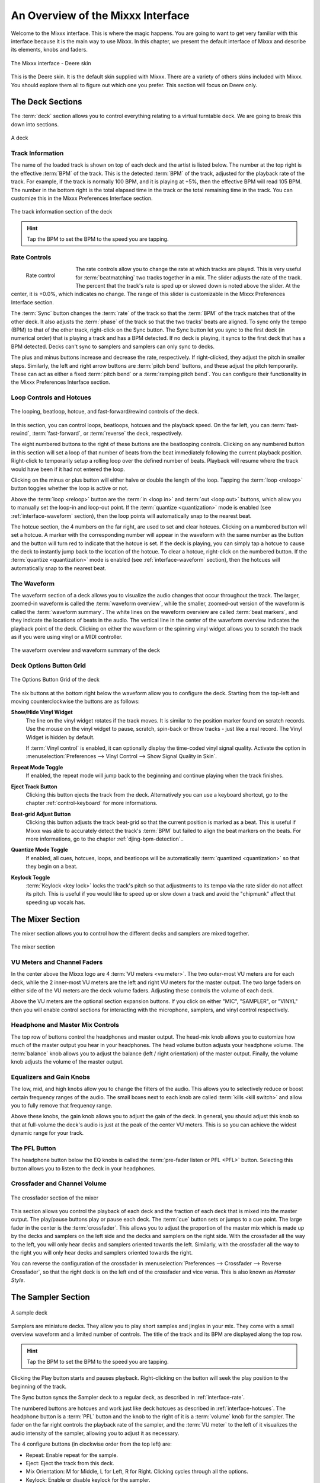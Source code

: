 An Overview of the Mixxx Interface
**********************************

Welcome to the Mixxx interface. This is where the magic happens.
You are going to want to get very familiar with this interface because it is
the main way to use Mixxx. In this chapter, we present the default interface of
Mixxx and describe its elements, knobs and faders.

.. figure:: ../_static/deere_large.png
   :align: center
   :width: 100%
   :figwidth: 100%
   :alt: The Mixxx interface - Deere skin
   :figclass: pretty-figures

   The Mixxx interface - Deere skin

This is the Deere skin. It is the default skin supplied with Mixxx. There are a
variety of others skins included with Mixxx. You should explore them all to
figure out which one you prefer. This section will focus on Deere only.

The Deck Sections
=================

The :term:`deck` section allows you to control everything relating to a virtual
turntable deck. We are going to break this down into sections.

.. figure:: ../_static/deere_deck_section.png
   :align: center
   :width: 70%
   :figwidth: 100%
   :alt: A deck
   :figclass: pretty-figures

   A deck

Track Information
-----------------

The name of the loaded track is shown on top of each deck and the artist is
listed below. The number at the top right is the effective :term:`BPM` of the
track. This is the detected :term:`BPM` of the track, adjusted for the playback
rate of the track. For example, if the track is normally 100 BPM, and it is
playing at +5%, then the effective BPM will read 105 BPM. The number in the
bottom right is the total elapsed time in the track or the total remaining time
in the track. You can customize this in the Mixxx Preferences Interface section.

.. figure:: ../_static/deere_deck_track_info.png
   :align: center
   :width: 70%
   :figwidth: 100%
   :alt: The track information section of the deck
   :figclass: pretty-figures

   The track information section of the deck

.. hint:: Tap the BPM to set the BPM to the speed you are tapping.

.. _interface-rate:

Rate Controls
-------------

.. figure:: ../_static/deere_deck_rate_control.png
   :align: left
   :width: 70%
   :figwidth: 15%
   :alt: The rate control section of the deck
   :figclass: pretty-figures

   Rate control

The rate controls allow you to change the rate at which tracks are played. This
is very useful for :term:`beatmatching` two tracks together in a mix. The slider
adjusts the rate of the track. The percent that the track's rate is sped up or
slowed down is noted above the slider. At the center, it is +0.0%, which
indicates no change. The range of this slider is customizable in the Mixxx
Preferences Interface section.

The :term:`Sync` button changes the :term:`rate` of the track so that the
:term:`BPM` of the track matches that of the other deck. It also adjusts the
:term:`phase` of the track so that the two tracks' beats are aligned.
To sync only the tempo (BPM) to that of the other track, right-click on the
Sync button. The Sync button let you sync to the first deck (in numerical order)
that is playing a track and has a BPM detected. If no deck is playing, it syncs
to the first deck that has a BPM detected. Decks can't sync to samplers and
samplers can only sync to decks.

The plus and minus buttons increase and decrease the rate, respectively. If
right-clicked, they adjust the pitch in smaller steps. Similarly, the left and
right arrow buttons are :term:`pitch bend` buttons, and these adjust the pitch
temporarily. These can act as either a fixed :term:`pitch bend` or a
:term:`ramping pitch bend`. You can configure their functionality in the Mixxx
Preferences Interface section.


.. _interface-looping:
.. _interface-hotcues:

Loop Controls and Hotcues
-------------------------

.. figure:: ../_static/deere_deck_loop_hotcue.png
   :align: center
   :width: 70%
   :figwidth: 100%
   :alt: The looping, beatloop, hotcue, and fast-forward/rewind controls of the
         deck.
   :figclass: pretty-figures

   The looping, beatloop, hotcue, and fast-forward/rewind controls of the deck.

.. versionadded:: 1.11
   Loop roll feature

In this section, you can control loops, beatloops, hotcues and the playback
speed.  On the far left, you can :term:`fast-rewind`, :term:`fast-forward`, or
:term:`reverse` the deck, respectively.

The eight numbered buttons to the right of these buttons are the beatlooping
controls. Clicking on any numbered button in this section will set a loop of
that number of beats from the beat immediately following the current playback
position. Right-click to temporarily setup a rolling loop over the defined
number of beats. Playback will resume where the track would have been if it had
not entered the loop.

Clicking on the minus or plus button will either halve or double the
length of the loop. Tapping the :term:`loop <reloop>` button toggles whether the
loop is active or not.

Above the :term:`loop <reloop>` button are the :term:`in <loop in>` and
:term:`out <loop out>` buttons, which allow you to manually set the loop-in and
loop-out point. If the :term:`quantize <quantization>` mode is enabled (see
:ref:`interface-waveform` section), then the loop points will automatically
snap to the nearest beat.

The hotcue section, the 4 numbers on the far right, are used to set and clear
hotcues. Clicking on a numbered button will set a hotcue. A marker with the
corresponding number will appear in the waveform with the same number as the
button and the button will turn red to indicate that the hotcue is set. If the
deck is playing, you can simply tap a hotcue to cause the deck to instantly jump
back to the location of the hotcue. To clear a hotcue, right-click on the
numbered button. If the :term:`quantize <quantization>` mode is enabled (see
:ref:`interface-waveform` section), then the hotcues will automatically snap to
the nearest beat.


.. _interface-waveform:

The Waveform
------------

The waveform section of a deck allows you to visualize the audio changes that
occur throughout the track. The larger, zoomed-in waveform is called the
:term:`waveform overview`, while the smaller, zoomed-out version of the waveform
is called the :term:`waveform summary`. The white lines on the waveform overview
are called :term:`beat markers`, and they indicate the locations of beats in the
audio. The vertical line in the center of the waveform overview indicates the
playback point of the deck. Clicking on either the waveform or the spinning
vinyl widget allows you to scratch the track as if you were using vinyl or a
MIDI controller.

.. figure:: ../_static/deere_deck_waveform.png
   :align: center
   :width: 70%
   :figwidth: 100%
   :alt: The deck waveform overview and waveform summary
   :figclass: pretty-figures

   The waveform overview and waveform summary of the deck

.. _interface-button-grid:

Deck Options Button Grid
------------------------

.. figure:: ../_static/deere_deck_options_grid.png
   :align: center
   :width: 90px
   :figwidth: 100%
   :alt: The Options Button Grid of the deck
   :figclass: pretty-figures

   The Options Button Grid of the deck

The six buttons at the bottom right below the waveform allow you to configure
the deck. Starting from the top-left and moving counterclockwise the buttons
are as follows:

**Show/Hide Vinyl Widget**
  The line on the vinyl widget rotates if the track moves. It is similar to the
  position marker found on scratch records. Use the mouse on the vinyl widget to
  pause, scratch, spin-back or throw tracks - just like a real record. The Vinyl
  Widget is hidden by default.

  If :term:`Vinyl control` is enabled, it can optionally display the time-coded
  vinyl signal quality. Activate the option in :menuselection:`Preferences -->
  Vinyl Control --> Show Signal Quality in Skin`.

**Repeat Mode Toggle**
  If enabled, the repeat mode will jump back to the beginning and continue
  playing when the track finishes.

**Eject Track Button**
  Clicking this button ejects the track from the deck. Alternatively you can use
  a keyboard shortcut, go to the chapter :ref:`control-keyboard` for more
  informations.

**Beat-grid Adjust Button**
  Clicking this button adjusts the track beat-grid so that the current position
  is marked as a beat. This is useful if Mixxx was able to accurately detect the
  track's :term:`BPM` but failed to align the beat markers on the beats. For
  more informations, go to the chapter :ref:`djing-bpm-detection`..

**Quantize Mode Toggle**
  If enabled, all cues, hotcues, loops, and beatloops will be automatically
  :term:`quantized <quantization>` so that they begin on a beat.

**Keylock Toggle**
  :term:`Keylock <key lock>` locks the track's pitch so that adjustments to its
  tempo via the rate slider do not affect its pitch. This is useful if you would
  like to speed up or slow down a track and avoid the "chipmunk" affect that
  speeding up vocals has.

.. _interface-mixer:

The Mixer Section
=================

The mixer section allows you to control how the different decks and samplers are
mixed together.

.. figure:: ../_static/deere_mixer.png
   :align: center
   :width: 50%
   :figwidth: 100%
   :alt: The mixer section
   :figclass: pretty-figures

   The mixer section

VU Meters and Channel Faders
----------------------------

In the center above the Mixxx logo are 4 :term:`VU meters <vu meter>`. The two
outer-most VU meters are for each deck, while the 2 inner-most VU meters are the
left and right VU meters for the master output. The two large faders on either
side of the VU meters are the deck volume faders. Adjusting these controls the
volume of each deck.

Above the VU meters are the optional section expansion buttons. If you click on
either "MIC", "SAMPLER", or "VINYL" then you will enable control sections for
interacting with the microphone, samplers, and vinyl control respectively.

Headphone and Master Mix Controls
---------------------------------

The top row of buttons control the headphones and master output. The head-mix
knob allows you to customize how much of the master output you hear in your
headphones. The head volume button adjusts your headphone volume. The
:term:`balance` knob allows you to adjust the balance (left / right orientation)
of the master output. Finally, the volume knob adjusts the volume of the master
output.

Equalizers and Gain Knobs
-------------------------

The low, mid, and high knobs allow you to change the filters of the audio. This
allows you to selectively reduce or boost certain frequency ranges of the
audio. The small boxes next to each knob are called :term:`kills <kill switch>`
and allow you to fully remove that frequency range.

Above these knobs, the gain knob allows you to adjust the gain of the deck. In
general, you should adjust this knob so that at full-volume the deck's audio is
just at the peak of the center VU meters. This is so you can achieve the widest
dynamic range for your track.

The PFL Button
--------------

The headphone button below the EQ knobs is called the :term:`pre-fader listen or
PFL <PFL>` button. Selecting this button allows you to listen to the deck in
your headphones.

Crossfader and Channel Volume
-----------------------------

.. figure:: ../_static/deere_mixer_crossfader.png
   :align: center
   :width: 70%
   :figwidth: 100%
   :alt: The crossfader section of the mixer
   :figclass: pretty-figures

   The crossfader section of the mixer

.. versionadded:: 1.11
   Reverse crossfader (Hamster style)

This section allows you control the playback of each deck and the fraction of
each deck that is mixed into the master output. The play/pause buttons play or
pause each deck. The :term:`cue` button sets or jumps to a cue point. The large
fader in the center is the :term:`crossfader`. This allows you to adjust the
proportion of the master mix which is made up by the decks and samplers on the
left side and the decks and samplers on the right side. With the crossfader all
the way to the left, you will only hear decks and samplers oriented towards the
left. Similarly, with the crossfader all the way to the right you will only hear
decks and samplers oriented towards the right.

You can reverse the configuration of the crossfader in
:menuselection:`Preferences --> Crossfader --> Reverse Crossfader`, so that the
right deck is on the left end of the crossfader and vice versa. This is also
known as *Hamster Style*.

The Sampler Section
===================

.. figure:: ../_static/Mixxx-111-Deere-Samplerdeck.png
   :align: center
   :width: 60%
   :figwidth: 100%
   :alt: A sample deck
   :figclass: pretty-figures

   A sample deck

.. versionadded:: 1.11
   Samplers can sync to decks

Samplers are miniature decks. They allow you to play short samples and jingles
in your mix. They come with a small overview waveform and a limited number of
controls. The title of the track and its BPM are displayed along the top row.

.. hint:: Tap the BPM to set the BPM to the speed you are tapping.

Clicking the Play button starts and pauses playback. Right-clicking on the
button will seek the play position to the beginning of the track.

The Sync button syncs the Sampler deck to a regular deck, as described in
:ref:`interface-rate`.

The numbered buttons are hotcues and work just like deck hotcues as described in
:ref:`interface-hotcues`. The headphone button is a :term:`PFL` button and the
knob to the right of it is a :term:`volume` knob for the sampler. The fader on
the far right controls the playback rate of the sampler, and the :term:`VU
meter` to the left of it visualizes the audio intensity of the sampler, allowing
you to adjust it as necessary.

The 4 configure buttons (in clockwise order from the top left) are:

* Repeat: Enable repeat for the sample.
* Eject: Eject the track from this deck.
* Mix Orientation: M for Middle, L for Left, R for Right. Clicking cycles
  through all the options.
* Keylock: Enable or disable keylock for the sampler.
